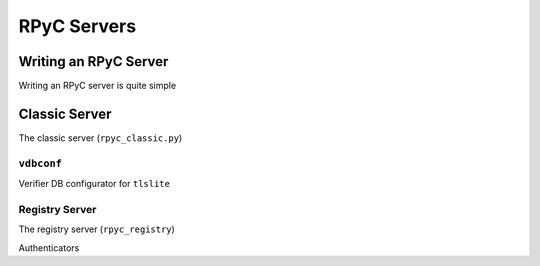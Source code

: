 .. _servers:

RPyC Servers
============

Writing an RPyC Server
----------------------
Writing an RPyC server is quite simple


Classic Server
--------------
The classic server (``rpyc_classic.py``)

``vdbconf``
^^^^^^^^^^^
Verifier DB configurator for ``tlslite``

Registry Server
^^^^^^^^^^^^^^^
The registry server (``rpyc_registry``)

Authenticators
